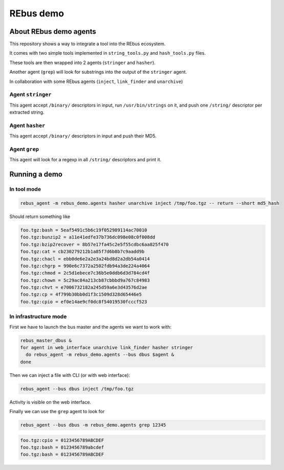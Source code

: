============
 REbus demo
============

About REbus demo agents
=======================


This repository shows a way to integrate a tool into the REbus ecosystem.

It comes with two simple tools implemented in
``string_tools.py`` and ``hash_tools.py`` files.

These tools are then wrapped into 2 agents (``stringer`` and ``hasher``).

Another agent (``grep``) will look for substrings into the output of the ``stringer`` agent.


In collaboration with some REbus agents (``inject``, ``link_finder`` and ``unarchive``) 


Agent ``stringer``
------------------

This agent accept ``/binary/`` descriptors in input, run ``/usr/bin/strings`` on it, 
and push one ``/string/`` descriptor per extracted string.


Agent ``hasher``
----------------

This agent accept ``/binary/`` descriptors in input and push their MD5.


Agent ``grep``
--------------

This agent will look for a regexp in all ``/string/`` descriptors and print it.

Running a demo
==============

In tool mode
------------

.. code::
 
 rebus_agent -m rebus_demo.agents hasher unarchive inject /tmp/foo.tgz -- return --short md5_hash


Should return something like

.. code::

 foo.tgz:bash = 5eaf5491c5b6c19f052989114ac70010
 foo.tgz:bunzip2 = a11e41edfe37b736dc098e08c0f008dd
 foo.tgz:bzip2recover = 8b57e17fa45c2e5f55cdbc6aa825f470
 foo.tgz:cat = cb230279212b1a85f7d6b8b7c9aadd9b
 foo.tgz:chacl = ebb0de6e2a2e3a24bd8d2a2db54a0414
 foo.tgz:chgrp = 990e6c7372a2502fdb94a3de224a4064
 foo.tgz:chmod = 2c5d1ebece7c36b5e0ddb6d3d784cd4f
 foo.tgz:chown = 5c29ac84a213cb87cbbbd9a767c84983
 foo.tgz:chvt = e7006732182a245d59a6e3d43576d2ae
 foo.tgz:cp = 4f799b30bb0d1f3c1509d328d65446e5
 foo.tgz:cpio = ef0e14ae9cf0dc8f54019530fcccf523


In infrastructure mode
----------------------

First we have to launch the bus master and the agents we want to work with:

.. code::

 rebus_master_dbus &
 for agent in web_interface unarchive link_finder hasher stringer 
   do rebus_agent -m rebus_demo.agents --bus dbus $agent &
 done


Then we can inject a file with CLI (or with web interface):

.. code::

 rebus_agent --bus dbus inject /tmp/foo.tgz

Activity is visible on the web interface.

Finally we can use the ``grep`` agent to look for

.. code::

 rebus_agent --bus dbus -m rebus_demo.agents grep 12345 

.. code::

 foo.tgz:cpio = 0123456789ABCDEF
 foo.tgz:bash = 0123456789abcdef
 foo.tgz:bash = 0123456789ABCDEF
